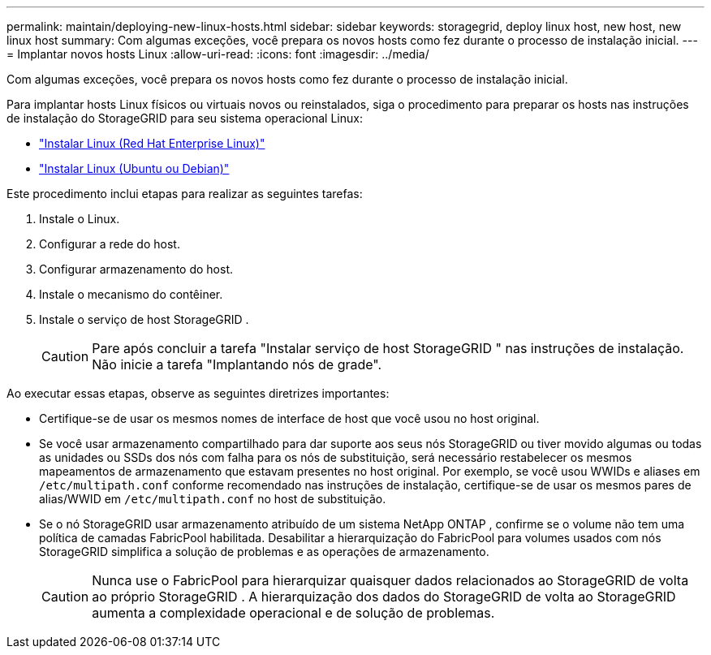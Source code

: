 ---
permalink: maintain/deploying-new-linux-hosts.html 
sidebar: sidebar 
keywords: storagegrid, deploy linux host, new host, new linux host 
summary: Com algumas exceções, você prepara os novos hosts como fez durante o processo de instalação inicial. 
---
= Implantar novos hosts Linux
:allow-uri-read: 
:icons: font
:imagesdir: ../media/


[role="lead"]
Com algumas exceções, você prepara os novos hosts como fez durante o processo de instalação inicial.

Para implantar hosts Linux físicos ou virtuais novos ou reinstalados, siga o procedimento para preparar os hosts nas instruções de instalação do StorageGRID para seu sistema operacional Linux:

* link:../rhel/installing-linux.html["Instalar Linux (Red Hat Enterprise Linux)"]
* link:../ubuntu/installing-linux.html["Instalar Linux (Ubuntu ou Debian)"]


Este procedimento inclui etapas para realizar as seguintes tarefas:

. Instale o Linux.
. Configurar a rede do host.
. Configurar armazenamento do host.
. Instale o mecanismo do contêiner.
. Instale o serviço de host StorageGRID .
+

CAUTION: Pare após concluir a tarefa "Instalar serviço de host StorageGRID " nas instruções de instalação.  Não inicie a tarefa "Implantando nós de grade".



Ao executar essas etapas, observe as seguintes diretrizes importantes:

* Certifique-se de usar os mesmos nomes de interface de host que você usou no host original.
* Se você usar armazenamento compartilhado para dar suporte aos seus nós StorageGRID ou tiver movido algumas ou todas as unidades ou SSDs dos nós com falha para os nós de substituição, será necessário restabelecer os mesmos mapeamentos de armazenamento que estavam presentes no host original.  Por exemplo, se você usou WWIDs e aliases em `/etc/multipath.conf` conforme recomendado nas instruções de instalação, certifique-se de usar os mesmos pares de alias/WWID em `/etc/multipath.conf` no host de substituição.
* Se o nó StorageGRID usar armazenamento atribuído de um sistema NetApp ONTAP , confirme se o volume não tem uma política de camadas FabricPool habilitada.  Desabilitar a hierarquização do FabricPool para volumes usados ​​com nós StorageGRID simplifica a solução de problemas e as operações de armazenamento.
+

CAUTION: Nunca use o FabricPool para hierarquizar quaisquer dados relacionados ao StorageGRID de volta ao próprio StorageGRID .  A hierarquização dos dados do StorageGRID de volta ao StorageGRID aumenta a complexidade operacional e de solução de problemas.


